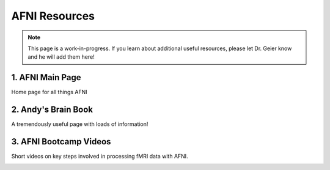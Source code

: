 =======================
AFNI Resources
=======================
.. note:: This page is a work-in-progress. If you learn about additional useful resources, please let Dr. Geier know and he will add them here! 


1. AFNI Main Page
=======================
Home page for all things AFNI

.. image:: AFNI_logo.jpeg
    :alt: IMAGE ALT TEXT HERE
    :target: https://afni.nimh.nih.gov/

2. Andy's Brain Book 
=======================
A tremendously useful page with loads of information!

.. image:: AndysBrainBook.png
    :alt: IMAGE ALT TEXT HERE
    :target: https://andysbrainbook.readthedocs.io/en/latest/index.html

3. AFNI Bootcamp Videos
=======================
Short videos on key steps involved in processing fMRI data with AFNI. 

.. image:: AFNI_Bootcamp.jpeg
    :alt: IMAGE ALT TEXT HERE
    :target: https://www.youtube.com/@AFNIBootcamp/videos
